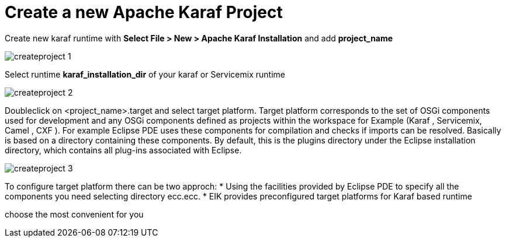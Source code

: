 
= Create a new Apache Karaf Project

Create new karaf runtime with *Select File > New > Apache Karaf Installation* and add *project_name*

image::createproject_1.png[]

Select runtime *karaf_installation_dir* of your karaf or Servicemix  runtime

image::createproject_2.png[]

Doubleclick on <project_name>.target and select target platform.
Target platform corresponds to the set of OSGi components used for development and any OSGi components defined as projects within the workspace for Example (Karaf , Servicemix, Camel , CXF ). 
For example Eclipse PDE uses these components for compilation and checks if imports can be resolved.
Basically is based on a directory containing these components. 
By default, this is the plugins directory under the Eclipse installation directory, which contains all plug-ins associated with Eclipse.

image::createproject_3.png[]

To configure target platform there can be two approch:
* Using the facilities provided by Eclipse PDE to specify all the components you need selecting directory ecc.ecc.
* EIK provides preconfigured target platforms for Karaf based runtime

choose the most convenient for you














